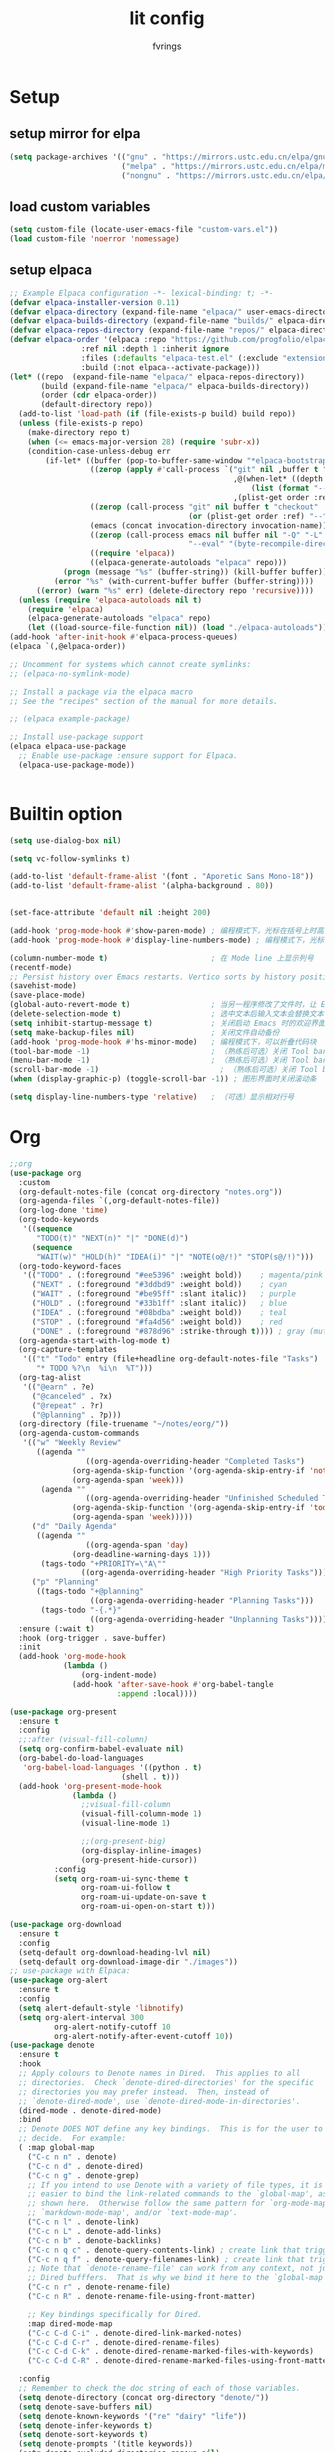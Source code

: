 #+title: lit config
#+author: fvrings
#+language: org
#+PROPERTY: header-args:emacs-lisp :tangle init.el
#+startup: overview

* Setup
** setup mirror for elpa
#+begin_src emacs-lisp
  (setq package-archives '(("gnu" . "https://mirrors.ustc.edu.cn/elpa/gnu/")
                           ("melpa" . "https://mirrors.ustc.edu.cn/elpa/melpa/")
                           ("nongnu" . "https://mirrors.ustc.edu.cn/elpa/nongnu/")))
#+end_src
** load custom variables
#+begin_src emacs-lisp
  (setq custom-file (locate-user-emacs-file "custom-vars.el"))
  (load custom-file 'noerror 'nomessage)
#+end_src
** setup elpaca
#+begin_src emacs-lisp
  ;; Example Elpaca configuration -*- lexical-binding: t; -*-
  (defvar elpaca-installer-version 0.11)
  (defvar elpaca-directory (expand-file-name "elpaca/" user-emacs-directory))
  (defvar elpaca-builds-directory (expand-file-name "builds/" elpaca-directory))
  (defvar elpaca-repos-directory (expand-file-name "repos/" elpaca-directory))
  (defvar elpaca-order '(elpaca :repo "https://github.com/progfolio/elpaca.git"
  			      :ref nil :depth 1 :inherit ignore
  			      :files (:defaults "elpaca-test.el" (:exclude "extensions"))
  			      :build (:not elpaca--activate-package)))
  (let* ((repo  (expand-file-name "elpaca/" elpaca-repos-directory))
         (build (expand-file-name "elpaca/" elpaca-builds-directory))
         (order (cdr elpaca-order))
         (default-directory repo))
    (add-to-list 'load-path (if (file-exists-p build) build repo))
    (unless (file-exists-p repo)
      (make-directory repo t)
      (when (<= emacs-major-version 28) (require 'subr-x))
      (condition-case-unless-debug err
          (if-let* ((buffer (pop-to-buffer-same-window "*elpaca-bootstrap*"))
                    ((zerop (apply #'call-process `("git" nil ,buffer t "clone"
                                                    ,@(when-let* ((depth (plist-get order :depth)))
                                                        (list (format "--depth=%d" depth) "--no-single-branch"))
                                                    ,(plist-get order :repo) ,repo))))
                    ((zerop (call-process "git" nil buffer t "checkout"
                                          (or (plist-get order :ref) "--"))))
                    (emacs (concat invocation-directory invocation-name))
                    ((zerop (call-process emacs nil buffer nil "-Q" "-L" "." "--batch"
                                          "--eval" "(byte-recompile-directory \".\" 0 'force)")))
                    ((require 'elpaca))
                    ((elpaca-generate-autoloads "elpaca" repo)))
              (progn (message "%s" (buffer-string)) (kill-buffer buffer))
            (error "%s" (with-current-buffer buffer (buffer-string))))
        ((error) (warn "%s" err) (delete-directory repo 'recursive))))
    (unless (require 'elpaca-autoloads nil t)
      (require 'elpaca)
      (elpaca-generate-autoloads "elpaca" repo)
      (let ((load-source-file-function nil)) (load "./elpaca-autoloads"))))
  (add-hook 'after-init-hook #'elpaca-process-queues)
  (elpaca `(,@elpaca-order))

  ;; Uncomment for systems which cannot create symlinks:
  ;; (elpaca-no-symlink-mode)

  ;; Install a package via the elpaca macro
  ;; See the "recipes" section of the manual for more details.

  ;; (elpaca example-package)

  ;; Install use-package support
  (elpaca elpaca-use-package
    ;; Enable use-package :ensure support for Elpaca.
    (elpaca-use-package-mode))


#+end_src

* Builtin option
#+begin_src emacs-lisp
  (setq use-dialog-box nil)

  (setq vc-follow-symlinks t)

  (add-to-list 'default-frame-alist '(font . "Aporetic Sans Mono-18"))
  (add-to-list 'default-frame-alist '(alpha-background . 80))


  (set-face-attribute 'default nil :height 200)

  (add-hook 'prog-mode-hook #'show-paren-mode) ; 编程模式下，光标在括号上时高亮另一个括号
  (add-hook 'prog-mode-hook #'display-line-numbers-mode) ; 编程模式下，光标在括号上时高亮另一个括号

  (column-number-mode t)                       ; 在 Mode line 上显示列号
  (recentf-mode)
  ;; Persist history over Emacs restarts. Vertico sorts by history position.
  (savehist-mode)
  (save-place-mode)
  (global-auto-revert-mode t)                  ; 当另一程序修改了文件时，让 Emacs 及时刷新 Buffer
  (delete-selection-mode t)                    ; 选中文本后输入文本会替换文本（更符合我们习惯了的其它编辑器的逻辑）
  (setq inhibit-startup-message t)             ; 关闭启动 Emacs 时的欢迎界面
  (setq make-backup-files nil)                 ; 关闭文件自动备份
  (add-hook 'prog-mode-hook #'hs-minor-mode)   ; 编程模式下，可以折叠代码块
  (tool-bar-mode -1)                           ; （熟练后可选）关闭 Tool bar
  (menu-bar-mode -1)                           ; （熟练后可选）关闭 Tool bar
  (scroll-bar-mode -1)                           ; （熟练后可选）关闭 Tool bar
  (when (display-graphic-p) (toggle-scroll-bar -1)) ; 图形界面时关闭滚动条

  (setq display-line-numbers-type 'relative)   ; （可选）显示相对行号

#+end_src

* Org

#+begin_src emacs-lisp
  ;;org
  (use-package org
    :custom
    (org-default-notes-file (concat org-directory "notes.org"))
    (org-agenda-files `(,org-default-notes-file))
    (org-log-done 'time)
    (org-todo-keywords
     '((sequence
        "TODO(t)" "NEXT(n)" "|" "DONE(d)")
       (sequence
        "WAIT(w)" "HOLD(h)" "IDEA(i)" "|" "NOTE(o@/!)" "STOP(s@/!)")))
    (org-todo-keyword-faces
     '(("TODO" . (:foreground "#ee5396" :weight bold))    ; magenta/pink
       ("NEXT" . (:foreground "#3ddbd9" :weight bold))    ; cyan
       ("WAIT" . (:foreground "#be95ff" :slant italic))   ; purple
       ("HOLD" . (:foreground "#33b1ff" :slant italic))   ; blue
       ("IDEA" . (:foreground "#08bdba" :weight bold))    ; teal
       ("STOP" . (:foreground "#fa4d56" :weight bold))    ; red
       ("DONE" . (:foreground "#878d96" :strike-through t)))) ; gray (muted)
    (org-agenda-start-with-log-mode t)
    (org-capture-templates
     '(("t" "Todo" entry (file+headline org-default-notes-file "Tasks")
        "* TODO %?\n  %i\n  %T")))
    (org-tag-alist
     '(("@earn" . ?e)
       ("@canceled" . ?x)
       ("@repeat" . ?r)
       ("@planning" . ?p)))
    (org-directory (file-truename "~/notes/eorg/"))
    (org-agenda-custom-commands
     '(("w" "Weekly Review"
        ((agenda ""
        	       ((org-agenda-overriding-header "Completed Tasks")
        		(org-agenda-skip-function '(org-agenda-skip-entry-if 'nottodo 'done))
        		(org-agenda-span 'week)))
         (agenda ""
        	       ((org-agenda-overriding-header "Unfinished Scheduled Tasks")
        		(org-agenda-skip-function '(org-agenda-skip-entry-if 'todo 'done))
        		(org-agenda-span 'week)))))
       ("d" "Daily Agenda"
        ((agenda ""
        	       ((org-agenda-span 'day)
        		(org-deadline-warning-days 1)))
         (tags-todo "+PRIORITY=\"A\""
        		  ((org-agenda-overriding-header "High Priority Tasks")))))
       ("p" "Planning"
        ((tags-todo "+@planning"
                    ((org-agenda-overriding-header "Planning Tasks")))
         (tags-todo "-{.*}"
                    ((org-agenda-overriding-header "Unplanning Tasks")))))))
    :ensure (:wait t)
    :hook (org-trigger . save-buffer) 
    :init
    (add-hook 'org-mode-hook
              (lambda ()
        	      (org-indent-mode)
                (add-hook 'after-save-hook #'org-babel-tangle
                          :append :local))))

  (use-package org-present
    :ensure t
    :config
    ;;:after (visual-fill-column)
    (setq org-confirm-babel-evaluate nil)
    (org-babel-do-load-languages
     'org-babel-load-languages '((python . t)
        			       (shell . t)))
    (add-hook 'org-present-mode-hook
        	    (lambda ()
        	      ;;visual-fill-column
        	      (visual-fill-column-mode 1)
        	      (visual-line-mode 1)

        	      ;;(org-present-big)
        	      (org-display-inline-images)
        	      (org-present-hide-cursor))
      	    :config
      	    (setq org-roam-ui-sync-theme t
        		  org-roam-ui-follow t
        		  org-roam-ui-update-on-save t
        		  org-roam-ui-open-on-start t)))

  (use-package org-download
    :ensure t
    :config
    (setq-default org-download-heading-lvl nil)
    (setq-default org-download-image-dir "./images"))
  ;; use-package with Elpaca:
  (use-package org-alert
    :ensure t
    :config
    (setq alert-default-style 'libnotify)
    (setq org-alert-interval 300
        	org-alert-notify-cutoff 10
        	org-alert-notify-after-event-cutoff 10))
  (use-package denote
    :ensure t
    :hook
    ;; Apply colours to Denote names in Dired.  This applies to all
    ;; directories.  Check `denote-dired-directories' for the specific
    ;; directories you may prefer instead.  Then, instead of
    ;; `denote-dired-mode', use `denote-dired-mode-in-directories'.
    (dired-mode . denote-dired-mode)
    :bind
    ;; Denote DOES NOT define any key bindings.  This is for the user to
    ;; decide.  For example:
    ( :map global-map
      ("C-c n n" . denote)
      ("C-c n d" . denote-dired)
      ("C-c n g" . denote-grep)
      ;; If you intend to use Denote with a variety of file types, it is
      ;; easier to bind the link-related commands to the `global-map', as
      ;; shown here.  Otherwise follow the same pattern for `org-mode-map',
      ;; `markdown-mode-map', and/or `text-mode-map'.
      ("C-c n l" . denote-link)
      ("C-c n L" . denote-add-links)
      ("C-c n b" . denote-backlinks)
      ("C-c n q c" . denote-query-contents-link) ; create link that triggers a grep
      ("C-c n q f" . denote-query-filenames-link) ; create link that triggers a dired
      ;; Note that `denote-rename-file' can work from any context, not just
      ;; Dired bufffers.  That is why we bind it here to the `global-map'.
      ("C-c n r" . denote-rename-file)
      ("C-c n R" . denote-rename-file-using-front-matter)

      ;; Key bindings specifically for Dired.
      :map dired-mode-map
      ("C-c C-d C-i" . denote-dired-link-marked-notes)
      ("C-c C-d C-r" . denote-dired-rename-files)
      ("C-c C-d C-k" . denote-dired-rename-marked-files-with-keywords)
      ("C-c C-d C-R" . denote-dired-rename-marked-files-using-front-matter))

    :config
    ;; Remember to check the doc string of each of those variables.
    (setq denote-directory (concat org-directory "denote/"))
    (setq denote-save-buffers nil)
    (setq denote-known-keywords '("re" "dairy" "life"))
    (setq denote-infer-keywords t)
    (setq denote-sort-keywords t)
    (setq denote-prompts '(title keywords))
    (setq denote-excluded-directories-regexp nil)
    (setq denote-excluded-keywords-regexp nil)
    (setq denote-rename-confirmations '(rewrite-front-matter modify-file-name))

    ;; Pick dates, where relevant, with Org's advanced interface:
    (setq denote-date-prompt-use-org-read-date t)

    ;; Automatically rename Denote buffers using the `denote-rename-buffer-format'.
    (denote-rename-buffer-mode 1))

        #+end_src
** GTD
this repo has not beed updated for two years.
orgmode is enough
#+begin_src emacs-lisp
  ;; (use-package org-gtd
  ;;   :custom
  ;;   (org-gtd-directory (file-truename "~/notes/eorg/gtd/"))
  ;;   :ensure t)
#+end_src
* Complete

** Search
#+begin_src emacs-lisp
  ;; Example configuration for Consult
  (use-package consult
    ;; Replace bindings. Lazily loaded due by `use-package'.
    :ensure t
    :bind (;; C-c bindings in `mode-specific-map'
  	 ("C-c M-x" . consult-mode-command)
  	 ("C-c h" . consult-history)
  	 ("C-c k" . consult-kmacro)
  	 ("C-c m" . consult-man)
  	 ("C-c i" . consult-info)
  	 ([remap Info-search] . consult-info)
  	 ;; C-x bindings in `ctl-x-map'
  	 ("C-x M-:" . consult-complex-command) ;; orig. repeat-complex-command
  	 ("C-x b" . consult-buffer) ;; orig. switch-to-buffer
  	 ("C-x 4 b" . consult-buffer-other-window) ;; orig. switch-to-buffer-other-window
  	 ("C-x 5 b" . consult-buffer-other-frame) ;; orig. switch-to-buffer-other-frame
  	 ("C-x t b" . consult-buffer-other-tab) ;; orig. switch-to-buffer-other-tab
  	 ("C-x r b" . consult-bookmark)		;; orig. bookmark-jump
  	 ("C-x p b" . consult-project-buffer) ;; orig. project-switch-to-buffer
  	 ;; Custom M-# bindings for fast register access
  	 ("M-#" . consult-register-load)
  	 ("M-'" . consult-register-store) ;; orig. abbrev-prefix-mark (unrelated)
  	 ("C-M-#" . consult-register)
  	 ;; Other custom bindings
  	 ("M-y" . consult-yank-pop) ;; orig. yank-pop
  	 ;; M-g bindings in `goto-map'
  	 ("M-g e" . consult-compile-error)
  	 ("M-g f" . consult-flymake) ;; Alternative: consult-flycheck
  	 ("M-g g" . consult-goto-line) ;; orig. goto-line
  	 ("M-g M-g" . consult-goto-line) ;; orig. goto-line
  	 ("M-g o" . consult-outline) ;; Alternative: consult-org-heading
  	 ("M-g m" . consult-mark)
  	 ("M-g k" . consult-global-mark)
  	 ("M-g i" . consult-imenu)
  	 ("M-g I" . consult-imenu-multi)
  	 ;; M-s bindings in `search-map'
  	 ("M-s d" . consult-find) ;; Alternative: consult-fd
  	 ("M-s c" . consult-locate)
  	 ("M-s g" . consult-grep)
  	 ("M-s G" . consult-git-grep)
  	 ("M-s r" . consult-ripgrep)
  	 ("M-s l" . consult-line)
  	 ("M-s L" . consult-line-multi)
  	 ("M-s k" . consult-keep-lines)
  	 ("M-s u" . consult-focus-lines)
  	 ;; Isearch integration
  	 ("M-s e" . consult-isearch-history)
  	 :map isearch-mode-map
  	 ("M-e" . consult-isearch-history) ;; orig. isearch-edit-string
  	 ("M-s e" . consult-isearch-history) ;; orig. isearch-edit-string
  	 ("M-s l" . consult-line) ;; needed by consult-line to detect isearch
  	 ("M-s L" . consult-line-multi) ;; needed by consult-line to detect isearch
  	 ;; Minibuffer history
  	 :map minibuffer-local-map
  	 ("M-s" . consult-history) ;; orig. next-matching-history-element
  	 ("M-r" . consult-history)) ;; orig. previous-matching-history-element

    ;; Enable automatic preview at point in the *Completions* buffer. This is
    ;; relevant when you use the default completion UI.
    :hook (completion-list-mode . consult-preview-at-point-mode)

    ;; The :init configuration is always executed (Not lazy)
    :init

    ;; Optionally configure the register formatting. This improves the register
    ;; preview for `consult-register', `consult-register-load',
    ;; `consult-register-store' and the Emacs built-ins.
    (setq register-preview-delay 0.5
  	register-preview-function #'consult-register-format)

    ;; Optionally tweak the register preview window.
    ;; This adds thin lines, sorting and hides the mode line of the window.
    (advice-add #'register-preview :override #'consult-register-window)

    ;; Use Consult to select xref locations with preview
    (setq xref-show-xrefs-function #'consult-xref
  	xref-show-definitions-function #'consult-xref)

    ;; Configure other variables and modes in the :config section,
    ;; after lazily loading the package.
    :config

    ;; Optionally configure preview. The default value
    ;; is 'any, such that any key triggers the preview.
    ;; (setq consult-preview-key 'any)
    ;; (setq consult-preview-key "M-.")
    ;; (setq consult-preview-key '("S-<down>" "S-<up>"))
    ;; For some commands and buffer sources it is useful to configure the
    ;; :preview-key on a per-command basis using the `consult-customize' macro.
    (consult-customize
     consult-theme :preview-key '(:debounce 0.2 any)
     consult-ripgrep consult-git-grep consult-grep
     consult-bookmark consult-recent-file consult-xref
     consult--source-bookmark consult--source-file-register
     consult--source-recent-file consult--source-project-recent-file
     ;; :preview-key "M-."
     :preview-key '(:debounce 0.4 any))

    ;; Optionally configure the narrowing key.
    ;; Both < and C-+ work reasonably well.
    (setq consult-narrow-key "<")) ;; "C-+"

  (use-package cape
    ;; Bind prefix keymap providing all Cape commands under a mnemonic key.
    ;; Press C-c p ? to for help.
    :ensure t
    :bind ("C-c p" . cape-prefix-map) ;; Alternative keys: M-p, M-+, ...
    ;; Alternatively bind Cape commands individually.
    ;; :bind (("C-c p d" . cape-dabbrev)
    ;;        ("C-c p h" . cape-history)
    ;;        ("C-c p f" . cape-file)
    ;;        ...)
    :init
    ;; Add to the global default value of `completion-at-point-functions' which is
    ;; used by `completion-at-point'.  The order of the functions matters, the
    ;; first function returning a result wins.  Note that the list of buffer-local
    ;; completion functions takes precedence over the global list.
    (add-hook 'completion-at-point-functions #'cape-dabbrev)
    (add-hook 'completion-at-point-functions #'cape-file)
    (add-hook 'completion-at-point-functions #'cape-elisp-block))
  ;; (add-hook 'completion-at-point-functions #'cape-history)
  ;; ...

#+end_src

** UI
#+begin_src emacs-lisp
  (use-package corfu
    :ensure t
    ;; Optional customizations
    :custom
    (corfu-cycle t)      ;; Enable cycling for `corfu-next/previous'
    (corfu-auto t)       ;; Enable auto completion
    (corfu-separator ?\s)	      ;; Orderless field separator
    (corfu-quit-at-boundary nil) ;; Never quit at completion boundary
    (corfu-quit-no-match nil)  ;; Never quit, even if there is no match
    (corfu-preview-current nil) ;; Disable current candidate preview
    (corfu-preselect 'prompt)   ;; Preselect the prompt
    (corfu-on-exact-match nil)  ;; Configure handling of exact matches
    (corfu-scroll-margin 5)     ;; Use scroll margin

    ;; Enable Corfu only for certain modes.
    ;;:hook ((prog-mode . corfu-mode)
    ;;       (shell-mode . corfu-mode)
    ;;       (eshell-mode . corfu-mode))

    ;; Recommended: Enable Corfu globally.  This is recommended since Dabbrev can
    ;; be used globally (M-/).  See also the customization variable
    ;; `global-corfu-modes' to exclude certain modes.
    :init
    (global-corfu-mode))

  ;; A few more useful configurations...
  (use-package emacs
    :init
    ;; TAB cycle if there are only few candidates
    ;; (setq completion-cycle-threshold 3)

    ;; Enable indentation+completion using the TAB key.
    ;; `completion-at-point' is often bound to M-TAB.
    (setq tab-always-indent 'complete)

    ;; Emacs 30 and newer: Disable Ispell completion function. As an alternative,
    ;; try `cape-dict'.
    (setq text-mode-ispell-word-completion nil)

    ;; Emacs 28 and newer: Hide commands in M-x which do not apply to the current
    ;; mode.  Corfu commands are hidden, since they are not used via M-x. This
    ;; setting is useful beyond Corfu.
    (setq read-extended-command-predicate #'command-completion-default-include-p))
  ;; Enable Vertico.
  (use-package vertico
    :ensure t
    ;; :custom
    ;; (vertico-scroll-margin 0) ;; Different scroll margin
    ;; (vertico-count 20) ;; Show more candidates
    ;; (vertico-resize t) ;; Grow and shrink the Vertico minibuffer
    ;; (vertico-cycle t) ;; Enable cycling for `vertico-next/previous'
    :init
    (vertico-mode))


  ;; Emacs minibuffer configurations.
  (use-package emacs
    :custom
    ;; Enable context menu. `vertico-multiform-mode' adds a menu in the minibuffer
    ;; to switch display modes.
    (context-menu-mode t)
    ;; Support opening new minibuffers from inside existing minibuffers.
    (enable-recursive-minibuffers t)
    ;; Hide commands in M-x which do not work in the current mode.  Vertico
    ;; commands are hidden in normal buffers. This setting is useful beyond
    ;; Vertico.
    (read-extended-command-predicate #'command-completion-default-include-p)
    ;; Do not allow the cursor in the minibuffer prompt
    (minibuffer-prompt-properties
     '(read-only t cursor-intangible t face minibuffer-prompt)))
  ;; Optionally use the `orderless' completion style.
  (use-package orderless
    :ensure t
    :custom
    ;; Configure a custom style dispatcher (see the Consult wiki)
    ;; (orderless-style-dispatchers '(+orderless-consult-dispatch orderless-affix-dispatch))
    ;; (orderless-component-separator #'orderless-escapable-split-on-space)
    (completion-styles '(orderless basic))
    (completion-category-defaults nil)
    (completion-category-overrides '((file (styles partial-completion)))))
#+end_src

** Template 

#+begin_src emacs-lisp
  (use-package tempel
    :ensure t
    ;; Require trigger prefix before template name when completing.
    ;; :custom
    ;; (tempel-trigger-prefix "<")

    :bind (("M-+" . tempel-complete) ;; Alternative tempel-expand
  	 ("M-*" . tempel-insert))

    :init

    ;; Setup completion at point
    (defun tempel-setup-capf ()
      ;; Add the Tempel Capf to `completion-at-point-functions'.
      ;; `tempel-expand' only triggers on exact matches. Alternatively use
      ;; `tempel-complete' if you want to see all matches, but then you
      ;; should also configure `tempel-trigger-prefix', such that Tempel
      ;; does not trigger too often when you don't expect it. We add
      ;; `tempel-expand' *before* the main programming mode Capf, such
      ;; that it will be tried first.
      (setq-local completion-at-point-functions
  		(cons #'tempel-expand
  		      completion-at-point-functions)))

    (add-hook 'conf-mode-hook 'tempel-setup-capf)
    (add-hook 'prog-mode-hook 'tempel-setup-capf)
    (add-hook 'text-mode-hook 'tempel-setup-capf))
  ;;(add-hook 'emacs-lisp-mode-hook 'tempel-setup-capf)

  ;; Optionally make the Tempel templates available to Abbrev,
  ;; either locally or globally. `expand-abbrev' is bound to C-x '.
  ;; (add-hook 'prog-mode-hook #'tempel-abbrev-mode)
  ;; (global-tempel-abbrev-mode)


  ;; Optional: Add tempel-collection.
  ;; The package is young and doesn't have comprehensive coverage.
  (use-package tempel-collection
    :ensure t)

  ;; A few more useful configurations...
  (use-package emacs
    :init
    ;; Add prompt indicator to `completing-read-multiple'.
    ;; We display [CRM<separator>], e.g., [CRM,] if the separator is a comma.
    (defun crm-indicator (args)
      (cons (format "[CRM%s] %s"
  		  (replace-regexp-in-string
  		   "\\`\\[.*?]\\*\\|\\[.*?]\\*\\'" ""
  		   crm-separator)
  		  (car args))
  	  (cdr args)))
    (advice-add #'completing-read-multiple :filter-args #'crm-indicator)

    ;; Do not allow the cursor in the minibuffer prompt
    (setq minibuffer-prompt-properties
  	'(read-only t cursor-intangible t face minibuffer-prompt))
    (add-hook 'minibuffer-setup-hook #'cursor-intangible-mode)

    ;; Support opening new minibuffers from inside existing minibuffers.
    (setq enable-recursive-minibuffers t)

    ;; useful beyond Vertico.
    (setq read-extended-command-predicate #'command-completion-default-include-p))

  ;;customize keymaps here

  (use-package marginalia
    :ensure t
    :init (marginalia-mode)
    :bind (:map minibuffer-local-map
  	      ("M-A" . marginalia-cycle)))


#+end_src

* UI
#+begin_src emacs-lisp
  (use-package which-key
    :config
    (which-key-mode))


  (use-package visual-fill-column
    :ensure t
    :config
    (setq-default visual-fill-column-width 110
      		visual-fill-column-center-text t))


  (use-package rainbow-delimiters
    :ensure t
    :hook (prog-mode . rainbow-delimiters-mode))

  (use-package doom-themes
    :ensure t
    :config
    ;; Global settings (defaults)
    (setq doom-themes-enable-bold t ; if nil, bold is universally disabled
      	doom-themes-enable-italic t) ; if nil, italics is universally disabled
    (load-theme 'doom-moonlight t)

    ;; Enable flashing mode-line on errors
    (doom-themes-visual-bell-config)
    ;; Enable custom neotree theme (all-the-icons must be installed!)
    (doom-themes-neotree-config)
    ;; Corrects (and improves) org-mode's native fontification.
    (doom-themes-org-config))

  (use-package doom-modeline
    :ensure t
    :init (doom-modeline-mode 1))
  (use-package nerd-icons
    :ensure t
    :custom
    (nerd-icons-font-family "Symbols Nerd Font"))
  (use-package nerd-icons-dired
    :ensure t
    :hook
    (dired-mode . nerd-icons-dired-mode))




#+end_src
* Evil
Maybe I need to gradually disable evil mode in emacs.
Do not care about mode in much more convenient in many circumstances.
#+begin_src emacs-lisp
  (use-package evil-mc
    :after evil
    :ensure t
    :init
    (global-evil-mc-mode 1))

  (use-package evil-goggles
    :ensure t
    :after evil
    :config
    (evil-goggles-mode)
    ;; optionally use diff-mode's faces; as a result, deleted text
    ;; will be highlighed with `diff-removed` face which is typically
    ;; some red color (as defined by the color theme)

    ;; other faces such as `diff-added` will be used for other actions
    (evil-goggles-use-diff-faces))

  (defun my/consult-books ()
    "Consult books in the ~/Documents/ folder."
    (interactive)
    (consult-fd "~/Documents/"))

  (use-package evil
    :ensure t
    :custom
    (evil-undo-system 'undo-redo)
    :init
    (setq evil-want-integration t) ;; This is optional since it's already set to t by default.
    (setq evil-want-keybinding nil)
    :config
    (define-key evil-normal-state-map (kbd "s") 'avy-goto-char-timer)
    (define-key evil-insert-state-map (kbd "C-s") 'avy-goto-char-timer)
    (evil-set-leader 'normal (kbd "SPC"))

    (define-key evil-normal-state-map (kbd "M-j") 'evil-window-down)
    (define-key evil-normal-state-map (kbd "M-k") 'evil-window-up)
    (define-key evil-normal-state-map (kbd "M-h") 'evil-window-left)
    (define-key evil-normal-state-map (kbd "M-l") 'evil-window-right)
    (define-key evil-normal-state-map (kbd "<leader>f") 'indent-region)
    (define-key evil-normal-state-map (kbd "<leader>sh") 'consult-outline)
    (define-key evil-normal-state-map (kbd "<leader>st") 'consult-theme)
    (define-key evil-normal-state-map (kbd "<leader>sb") 'consult-buffer)
    (define-key evil-normal-state-map (kbd "<leader>sk") 'my/consult-books)
    (define-key evil-normal-state-map (kbd "<leader>SPC") 'consult-recent-file)
    (define-key evil-normal-state-map (kbd "M-a") 'eat)

    (evil-mode 1))

  (use-package evil-collection
    :after evil
    :ensure t
    :config
    (evil-collection-init))

  (use-package evil-org
    :ensure t
    :after org
    :hook (org-mode . (lambda () evil-org-mode))
    :custom
    (evil-org-set-key-theme '(textobjects insert navigation additional shift todo heading))
    :init
    (setq evil-org-use-additional-insert t)
    ;;(evil-org-set-key-theme '(textobjects insert navigation additional shift todo heading))
    :config
    (require 'evil-org-agenda)
    (evil-org-agenda-set-keys))

#+end_src

* Tools
#+begin_src emacs-lisp
    (use-package elfeed
      :ensure t
      :config
      (use-package elfeed-org
        :ensure t
        :custom
        (rmh-elfeed-org-files (list "/home/ring/.config/emacs/elfeed.org"))
        :config
        (elfeed-org))
      (use-package elfeed-goodies
        :ensure t
        :config
        (elfeed-goodies/setup))
      (run-at-time nil (* 8 60 60) #'elfeed-update)
      :bind ("C-c w" . elfeed))


  (use-package pdf-tools
    :mode
    (("\\.pdf$" . pdf-view-mode))
    :custom
    (pdf-view-use-scaling nil)
    :ensure t)

  ;; (use-package eaf
  ;;   :ensure t)
  ;; (use-package epf-pdf-viewer
  ;;   :ensure t)
  (use-package eat
    :ensure t)

  (use-package mu4e)

#+end_src
** Git
#+begin_src emacs-lisp
  (use-package transient
      :ensure t)
  (use-package magit
      :ensure t)

  (use-package git-gutter
    :ensure t
    :hook (prog-mode . git-gutter-mode)
    :config
    (setq git-gutter:update-interval 0.02))
  (use-package git-timemachine
    :ensure t)

#+end_src
